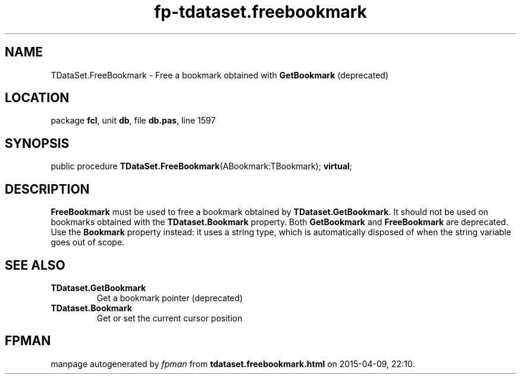 .\" file autogenerated by fpman
.TH "fp-tdataset.freebookmark" 3 "2014-03-14" "fpman" "Free Pascal Programmer's Manual"
.SH NAME
TDataSet.FreeBookmark - Free a bookmark obtained with \fBGetBookmark\fR (deprecated)
.SH LOCATION
package \fBfcl\fR, unit \fBdb\fR, file \fBdb.pas\fR, line 1597
.SH SYNOPSIS
public procedure \fBTDataSet.FreeBookmark\fR(ABookmark:TBookmark); \fBvirtual\fR;
.SH DESCRIPTION
\fBFreeBookmark\fR must be used to free a bookmark obtained by \fBTDataset.GetBookmark\fR. It should not be used on bookmarks obtained with the \fBTDataset.Bookmark\fR property. Both \fBGetBookmark\fR and \fBFreeBookmark\fR are deprecated. Use the \fBBookmark\fR property instead: it uses a string type, which is automatically disposed of when the string variable goes out of scope.


.SH SEE ALSO
.TP
.B TDataset.GetBookmark
Get a bookmark pointer (deprecated)
.TP
.B TDataset.Bookmark
Get or set the current cursor position

.SH FPMAN
manpage autogenerated by \fIfpman\fR from \fBtdataset.freebookmark.html\fR on 2015-04-09, 22:10.

